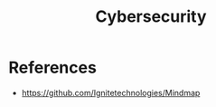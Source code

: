 :PROPERTIES:
:ID:       575612F4-839E-42BA-9624-DF6E0FBF7DB0
:END:
#+title: Cybersecurity

* References
+ https://github.com/Ignitetechnologies/Mindmap
